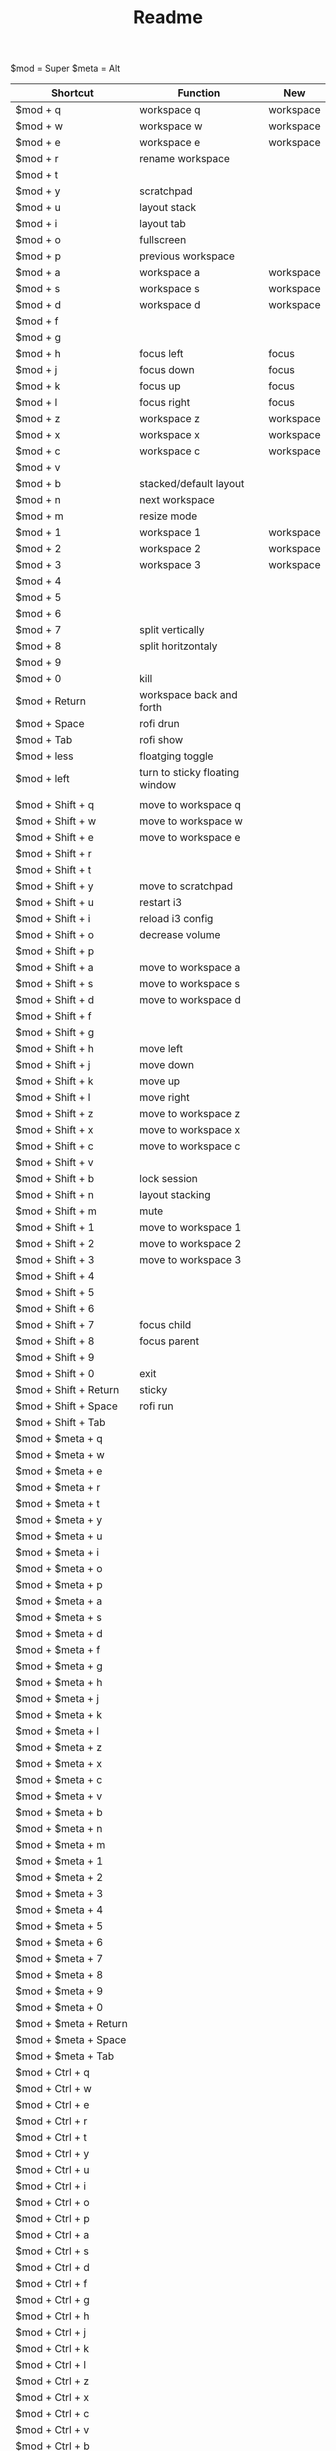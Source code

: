 #+TITLE: Readme


$mod = Super
$meta = Alt

| Shortcut                  | Function                       | New       |
|---------------------------+--------------------------------+-----------|
| $mod + q                  | workspace q                    | workspace |
| $mod + w                  | workspace w                    | workspace |
| $mod + e                  | workspace e                    | workspace |
| $mod + r                  | rename workspace               |           |
| $mod + t                  |                                |           |
| $mod + y                  | scratchpad                     |           |
| $mod + u                  | layout stack                   |           |
| $mod + i                  | layout tab                     |           |
| $mod + o                  | fullscreen                     |           |
| $mod + p                  | previous workspace             |           |
| $mod + a                  | workspace a                    | workspace |
| $mod + s                  | workspace s                    | workspace |
| $mod + d                  | workspace d                    | workspace |
| $mod + f                  |                                |           |
| $mod + g                  |                                |           |
| $mod + h                  | focus left                     | focus     |
| $mod + j                  | focus down                     | focus     |
| $mod + k                  | focus up                       | focus     |
| $mod + l                  | focus right                    | focus     |
| $mod + z                  | workspace z                    | workspace |
| $mod + x                  | workspace x                    | workspace |
| $mod + c                  | workspace c                    | workspace |
| $mod + v                  |                                |           |
| $mod + b                  | stacked/default layout         |           |
| $mod + n                  | next workspace                 |           |
| $mod + m                  | resize mode                    |           |
| $mod + 1                  | workspace 1                    | workspace |
| $mod + 2                  | workspace 2                    | workspace |
| $mod + 3                  | workspace 3                    | workspace |
| $mod + 4                  |                                |           |
| $mod + 5                  |                                |           |
| $mod + 6                  |                                |           |
| $mod + 7                  | split vertically               |           |
| $mod + 8                  | split horitzontaly             |           |
| $mod + 9                  |                                |           |
| $mod + 0                  | kill                           |           |
| $mod + Return             | workspace back and forth       |           |
| $mod + Space              | rofi drun                      |           |
| $mod + Tab                | rofi show                      |           |
| $mod + less               | floatging toggle               |           |
| $mod + left               | turn to sticky floating window |           |
|---------------------------+--------------------------------+-----------|
|                           |                                |           |
| $mod + Shift + q          | move to workspace q            |           |
| $mod + Shift + w          | move to workspace w            |           |
| $mod + Shift + e          | move to workspace e            |           |
| $mod + Shift + r          |                                |           |
| $mod + Shift + t          |                                |           |
| $mod + Shift + y          | move to scratchpad             |           |
| $mod + Shift + u          | restart i3                     |           |
| $mod + Shift + i          | reload i3 config               |           |
| $mod + Shift + o          | decrease volume                |           |
| $mod + Shift + p          |                                |           |
| $mod + Shift + a          | move to workspace a            |           |
| $mod + Shift + s          | move to workspace s            |           |
| $mod + Shift + d          | move to workspace d            |           |
| $mod + Shift + f          |                                |           |
| $mod + Shift + g          |                                |           |
| $mod + Shift + h          | move left                      |           |
| $mod + Shift + j          | move down                      |           |
| $mod + Shift + k          | move up                        |           |
| $mod + Shift + l          | move right                     |           |
| $mod + Shift + z          | move to workspace z            |           |
| $mod + Shift + x          | move to workspace x            |           |
| $mod + Shift + c          | move to workspace c            |           |
| $mod + Shift + v          |                                |           |
| $mod + Shift + b          | lock session                   |           |
| $mod + Shift + n          | layout stacking                |           |
| $mod + Shift + m          | mute                           |           |
| $mod + Shift + 1          | move to workspace 1            |           |
| $mod + Shift + 2          | move to workspace 2            |           |
| $mod + Shift + 3          | move to workspace 3            |           |
| $mod + Shift + 4          |                                |           |
| $mod + Shift + 5          |                                |           |
| $mod + Shift + 6          |                                |           |
| $mod + Shift + 7          | focus child                    |           |
| $mod + Shift + 8          | focus parent                   |           |
| $mod + Shift + 9          |                                |           |
| $mod + Shift + 0          | exit                           |           |
| $mod + Shift + Return     | sticky                         |           |
| $mod + Shift + Space      | rofi run                       |           |
| $mod + Shift + Tab        |                                |           |
|---------------------------+--------------------------------+-----------|
| $mod + $meta + q          |                                |           |
| $mod + $meta + w          |                                |           |
| $mod + $meta + e          |                                |           |
| $mod + $meta + r          |                                |           |
| $mod + $meta + t          |                                |           |
| $mod + $meta + y          |                                |           |
| $mod + $meta + u          |                                |           |
| $mod + $meta + i          |                                |           |
| $mod + $meta + o          |                                |           |
| $mod + $meta + p          |                                |           |
| $mod + $meta + a          |                                |           |
| $mod + $meta + s          |                                |           |
| $mod + $meta + d          |                                |           |
| $mod + $meta + f          |                                |           |
| $mod + $meta + g          |                                |           |
| $mod + $meta + h          |                                |           |
| $mod + $meta + j          |                                |           |
| $mod + $meta + k          |                                |           |
| $mod + $meta + l          |                                |           |
| $mod + $meta + z          |                                |           |
| $mod + $meta + x          |                                |           |
| $mod + $meta + c          |                                |           |
| $mod + $meta + v          |                                |           |
| $mod + $meta + b          |                                |           |
| $mod + $meta + n          |                                |           |
| $mod + $meta + m          |                                |           |
| $mod + $meta + 1          |                                |           |
| $mod + $meta + 2          |                                |           |
| $mod + $meta + 3          |                                |           |
| $mod + $meta + 4          |                                |           |
| $mod + $meta + 5          |                                |           |
| $mod + $meta + 6          |                                |           |
| $mod + $meta + 7          |                                |           |
| $mod + $meta + 8          |                                |           |
| $mod + $meta + 9          |                                |           |
| $mod + $meta + 0          |                                |           |
| $mod + $meta + Return     |                                |           |
| $mod + $meta + Space      |                                |           |
| $mod + $meta + Tab        |                                |           |
|---------------------------+--------------------------------+-----------|
| $mod + Ctrl + q           |                                |           |
| $mod + Ctrl + w           |                                |           |
| $mod + Ctrl + e           |                                |           |
| $mod + Ctrl + r           |                                |           |
| $mod + Ctrl + t           |                                |           |
| $mod + Ctrl + y           |                                |           |
| $mod + Ctrl + u           |                                |           |
| $mod + Ctrl + i           |                                |           |
| $mod + Ctrl + o           |                                |           |
| $mod + Ctrl + p           |                                |           |
| $mod + Ctrl + a           |                                |           |
| $mod + Ctrl + s           |                                |           |
| $mod + Ctrl + d           |                                |           |
| $mod + Ctrl + f           |                                |           |
| $mod + Ctrl + g           |                                |           |
| $mod + Ctrl + h           |                                |           |
| $mod + Ctrl + j           |                                |           |
| $mod + Ctrl + k           |                                |           |
| $mod + Ctrl + l           |                                |           |
| $mod + Ctrl + z           |                                |           |
| $mod + Ctrl + x           |                                |           |
| $mod + Ctrl + c           |                                |           |
| $mod + Ctrl + v           |                                |           |
| $mod + Ctrl + b           |                                |           |
| $mod + Ctrl + n           |                                |           |
| $mod + Ctrl + m           |                                |           |
| $mod + Ctrl + 1           |                                |           |
| $mod + Ctrl + 2           |                                |           |
| $mod + Ctrl + 3           |                                |           |
| $mod + Ctrl + 4           |                                |           |
| $mod + Ctrl + 5           |                                |           |
| $mod + Ctrl + 6           |                                |           |
| $mod + Ctrl + 7           |                                |           |
| $mod + Ctrl + 8           |                                |           |
| $mod + Ctrl + 9           |                                |           |
| $mod + Ctrl + 0           |                                |           |
| $mod + Ctrl + Return      |                                |           |
| $mod + Ctrl + Space       |                                |           |
| $mod + Ctrl + Tab         |                                |           |
|---------------------------+--------------------------------+-----------|
| $meta + $mod + q          |                                |           |
| $meta + $mod + w          |                                |           |
| $meta + $mod + e          |                                |           |
| $meta + $mod + r          |                                |           |
| $meta + $mod + t          |                                |           |
| $meta + $mod + y          |                                |           |
| $meta + $mod + u          |                                |           |
| $meta + $mod + i          |                                |           |
| $meta + $mod + o          |                                |           |
| $meta + $mod + p          |                                |           |
| $meta + $mod + a          |                                |           |
| $meta + $mod + s          |                                |           |
| $meta + $mod + d          |                                |           |
| $meta + $mod + f          |                                |           |
| $meta + $mod + g          |                                |           |
| $meta + $mod + h          | move container to screen 1     |           |
| $meta + $mod + j          |                                |           |
| $meta + $mod + k          |                                |           |
| $meta + $mod + l          | move container to screen 2     |           |
| $meta + $mod + z          |                                |           |
| $meta + $mod + x          |                                |           |
| $meta + $mod + c          |                                |           |
| $meta + $mod + v          |                                |           |
| $meta + $mod + b          |                                |           |
| $meta + $mod + n          |                                |           |
| $meta + $mod + m          |                                |           |
| $meta + $mod + 1          |                                |           |
| $meta + $mod + 2          |                                |           |
| $meta + $mod + 3          |                                |           |
| $meta + $mod + 4          |                                |           |
| $meta + $mod + 5          |                                |           |
| $meta + $mod + 6          |                                |           |
| $meta + $mod + 7          |                                |           |
| $meta + $mod + 8          |                                |           |
| $meta + $mod + 9          |                                |           |
| $meta + $mod + 0          |                                |           |
| $meta + $mod + Return     |                                |           |
| $meta + $mod + Space      |                                |           |
| $meta + $mod + Tab        |                                |           |
|---------------------------+--------------------------------+-----------|
| $meta + Shift + $mod + q  |                                |           |
| $meta + Shift + $mod + w  |                                |           |
| $meta + Shift + $mod + e  |                                |           |
| $meta + Shift + $mod + r  |                                |           |
| $meta + Shift + $mod + t  |                                |           |
| $meta + Shift + $mod + y  |                                |           |
| $meta + Shift + $mod + u  |                                |           |
| $meta + Shift + $mod + i  |                                |           |
| $meta + Shift + $mod + o  |                                |           |
| $meta + Shift + $mod + p  |                                |           |
| $meta + Shift + $mod + a  |                                |           |
| $meta + Shift + $mod + s  | swap screens                   |           |
| $meta + Shift + $mod + d  |                                |           |
| $meta + Shift + $mod + f  |                                |           |
| $meta + Shift + $mod + g  |                                |           |
| $meta + Shift + $mod + h  | move to screen 1               |           |
| $meta + Shift + $mod + j  |                                |           |
| $meta + Shift + $mod + k  |                                |           |
| $meta + Shift + $mod + l  | move to screen 2               |           |
| $meta + Shift + $mod + z  |                                |           |
| $meta + Shift + $mod + x  |                                |           |
| $meta + Shift + $mod + c  |                                |           |
| $meta + Shift + $mod + v  |                                |           |
| $meta + Shift + $mod + b  |                                |           |
| $meta + Shift + $mod + n  |                                |           |
| $meta + Shift + $mod + m  |                                |           |
| $meta + Shift + $mod + 1  |                                |           |
| $meta + Shift + $mod + 2  |                                |           |
| $meta + Shift + $mod + 3  |                                |           |
| $meta + Shift + $mod + 4  |                                |           |
| $meta + Shift + $mod + 5  |                                |           |
| $meta + Shift + $mod + 6  |                                |           |
| $meta + Shift + $mod + 7  |                                |           |
| $meta + Shift + $mod + 8  |                                |           |
| $meta + Shift + $mod + 9  |                                |           |
| $meta + Shift + $mod + 0  |                                |           |
| $meta + Shift + $mod + Return |                                |           |
| $meta + Shift + $mod + Space |                                |           |
| $meta + Shift + $mod + Tab |                                |           |
#+TBLFM: $3=$>
